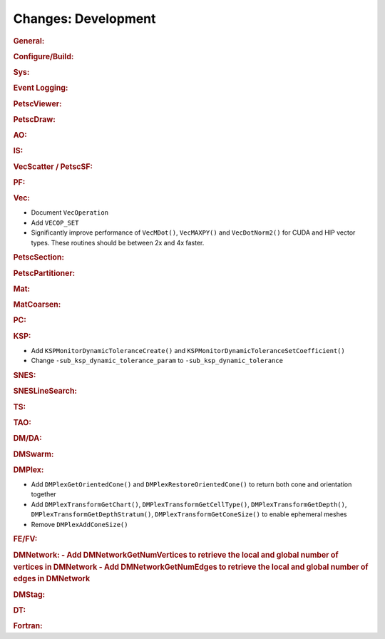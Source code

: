====================
Changes: Development
====================

..
   STYLE GUIDELINES:
   * Capitalize sentences
   * Use imperative, e.g., Add, Improve, Change, etc.
   * Don't use a period (.) at the end of entries
   * If multiple sentences are needed, use a period or semicolon to divide sentences, but not at the end of the final sentence

.. rubric:: General:

.. rubric:: Configure/Build:

.. rubric:: Sys:

.. rubric:: Event Logging:

.. rubric:: PetscViewer:

.. rubric:: PetscDraw:

.. rubric:: AO:

.. rubric:: IS:

.. rubric:: VecScatter / PetscSF:

.. rubric:: PF:

.. rubric:: Vec:

- Document ``VecOperation``
- Add ``VECOP_SET``
- Significantly improve performance of ``VecMDot()``, ``VecMAXPY()`` and ``VecDotNorm2()`` for CUDA and HIP vector types. These routines should be between 2x and 4x faster.

.. rubric:: PetscSection:

.. rubric:: PetscPartitioner:

.. rubric:: Mat:

.. rubric:: MatCoarsen:

.. rubric:: PC:

.. rubric:: KSP:

- Add ``KSPMonitorDynamicToleranceCreate()`` and ``KSPMonitorDynamicToleranceSetCoefficient()``
- Change ``-sub_ksp_dynamic_tolerance_param`` to ``-sub_ksp_dynamic_tolerance``

.. rubric:: SNES:

.. rubric:: SNESLineSearch:

.. rubric:: TS:

.. rubric:: TAO:

.. rubric:: DM/DA:

.. rubric:: DMSwarm:

.. rubric:: DMPlex:

- Add ``DMPlexGetOrientedCone()`` and ``DMPlexRestoreOrientedCone()`` to return both cone and orientation together
- Add ``DMPlexTransformGetChart()``, ``DMPlexTransformGetCellType()``, ``DMPlexTransformGetDepth()``, ``DMPlexTransformGetDepthStratum()``, ``DMPlexTransformGetConeSize()`` to enable ephemeral meshes
- Remove ``DMPlexAddConeSize()``

.. rubric:: FE/FV:

.. rubric:: DMNetwork:
  - Add DMNetworkGetNumVertices to retrieve the local and global number of vertices in DMNetwork 
  - Add DMNetworkGetNumEdges to retrieve the local and global number of edges in DMNetwork 

.. rubric:: DMStag:

.. rubric:: DT:

.. rubric:: Fortran:
